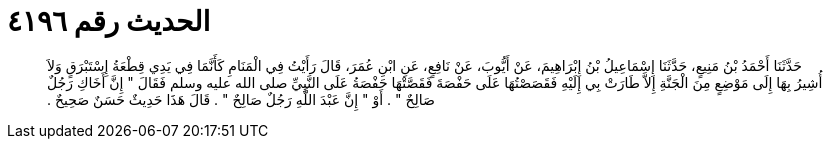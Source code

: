 
= الحديث رقم ٤١٩٦

[quote.hadith]
حَدَّثَنَا أَحْمَدُ بْنُ مَنِيعٍ، حَدَّثَنَا إِسْمَاعِيلُ بْنُ إِبْرَاهِيمَ، عَنْ أَيُّوبَ، عَنْ نَافِعٍ، عَنِ ابْنِ عُمَرَ، قَالَ رَأَيْتُ فِي الْمَنَامِ كَأَنَّمَا فِي يَدِي قِطْعَةُ إِسْتَبْرَقٍ وَلاَ أُشِيرُ بِهَا إِلَى مَوْضِعٍ مِنَ الْجَنَّةِ إِلاَّ طَارَتْ بِي إِلَيْهِ فَقَصَصْتُهَا عَلَى حَفْصَةَ فَقَصَّتْهَا حَفْصَةُ عَلَى النَّبِيِّ صلى الله عليه وسلم فَقَالَ ‏"‏ إِنَّ أَخَاكِ رَجُلٌ صَالِحٌ ‏"‏ ‏.‏ أَوْ ‏"‏ إِنَّ عَبْدَ اللَّهِ رَجُلٌ صَالِحٌ ‏"‏ ‏.‏ قَالَ هَذَا حَدِيثٌ حَسَنٌ صَحِيحٌ ‏.‏